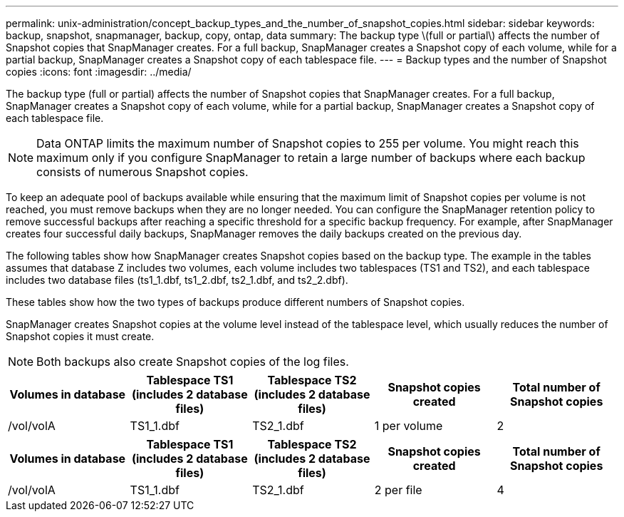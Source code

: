---
permalink: unix-administration/concept_backup_types_and_the_number_of_snapshot_copies.html
sidebar: sidebar
keywords: backup, snapshot, snapmanager, backup, copy, ontap, data
summary: The backup type \(full or partial\) affects the number of Snapshot copies that SnapManager creates. For a full backup, SnapManager creates a Snapshot copy of each volume, while for a partial backup, SnapManager creates a Snapshot copy of each tablespace file.
---
= Backup types and the number of Snapshot copies
:icons: font
:imagesdir: ../media/

[.lead]
The backup type (full or partial) affects the number of Snapshot copies that SnapManager creates. For a full backup, SnapManager creates a Snapshot copy of each volume, while for a partial backup, SnapManager creates a Snapshot copy of each tablespace file.

NOTE: Data ONTAP limits the maximum number of Snapshot copies to 255 per volume. You might reach this maximum only if you configure SnapManager to retain a large number of backups where each backup consists of numerous Snapshot copies.

To keep an adequate pool of backups available while ensuring that the maximum limit of Snapshot copies per volume is not reached, you must remove backups when they are no longer needed. You can configure the SnapManager retention policy to remove successful backups after reaching a specific threshold for a specific backup frequency. For example, after SnapManager creates four successful daily backups, SnapManager removes the daily backups created on the previous day.

The following tables show how SnapManager creates Snapshot copies based on the backup type. The example in the tables assumes that database Z includes two volumes, each volume includes two tablespaces (TS1 and TS2), and each tablespace includes two database files (ts1_1.dbf, ts1_2.dbf, ts2_1.dbf, and ts2_2.dbf).

These tables show how the two types of backups produce different numbers of Snapshot copies.

SnapManager creates Snapshot copies at the volume level instead of the tablespace level, which usually reduces the number of Snapshot copies it must create.

NOTE: Both backups also create Snapshot copies of the log files.

[options="header"]
|===
| Volumes in database| Tablespace TS1 (includes 2 database files)| Tablespace TS2 (includes 2 database files)| Snapshot copies created| Total number of Snapshot copies
a|
/vol/volA

a|
TS1_1.dbf
a|
TS2_1.dbf
a|
1 per volume
a|
2
a|
/vol/volB

a|
TS1_2.dbf
a|
TS2_2.dbf
a|
1 per volume
|===
[options="header"]
|===
| Volumes in database| Tablespace TS1 (includes 2 database files)| Tablespace TS2 (includes 2 database files)| Snapshot copies created| Total number of Snapshot copies
a|
/vol/volA

a|
TS1_1.dbf
a|
TS2_1.dbf
a|
2 per file
a|
4
a|
/vol/volB

a|
TS1_2.dbf
a|
TS2_2.dbf
a|
2 per file
|===
